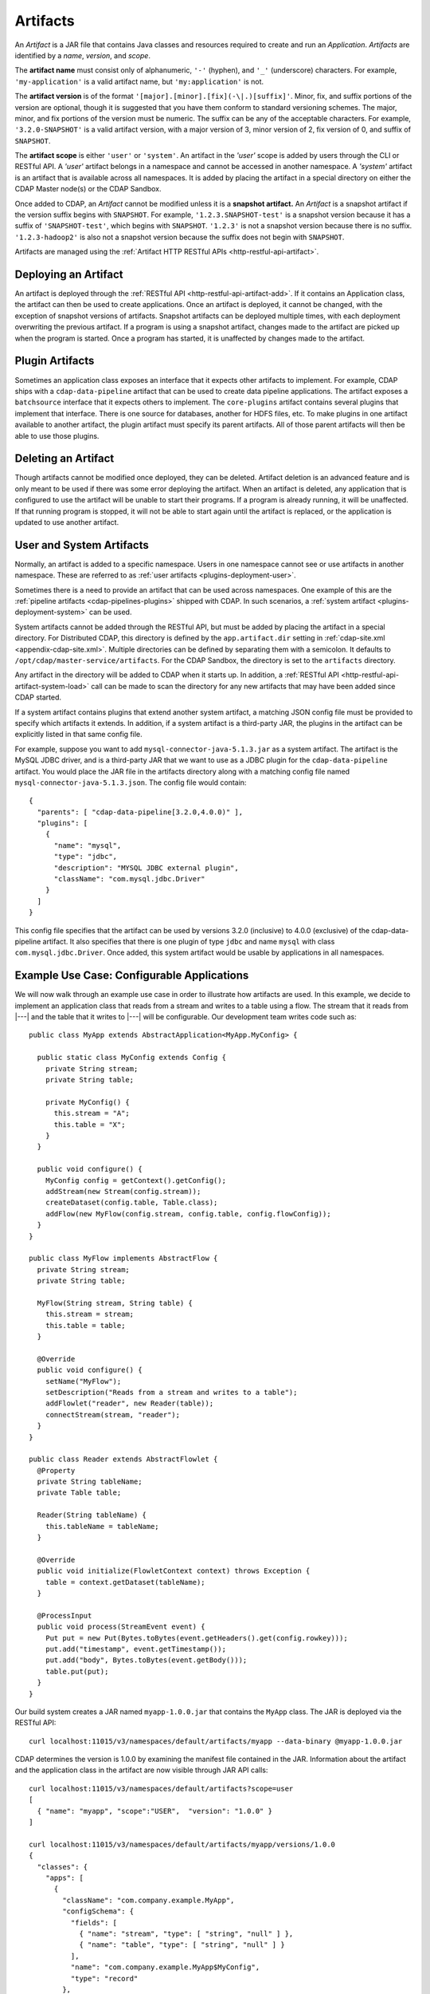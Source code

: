 .. meta::
    :author: Cask Data, Inc.
    :copyright: Copyright © 2015-2017 Cask Data, Inc.

.. _artifacts:

=========
Artifacts
=========

.. highlight:: java

An *Artifact* is a JAR file that contains Java classes and resources required to create and run an *Application*.
*Artifacts* are identified by a *name*, *version*, and *scope*.

The **artifact name** must consist only of alphanumeric, ``'-'`` (hyphen), and ``'_'`` (underscore) characters.
For example, ``'my-application'`` is a valid artifact name, but ``'my:application'`` is not.

The **artifact version** is of the format ``'[major].[minor].[fix](-\|.)[suffix]'``. Minor, fix, and suffix
portions of the version are optional, though it is suggested that you have them conform to
standard versioning schemes. The major, minor, and fix portions of the version must be numeric.
The suffix can be any of the acceptable characters. For example, ``'3.2.0-SNAPSHOT'`` is a valid artifact version,
with a major version of 3, minor version of 2, fix version of 0, and suffix of ``SNAPSHOT``.

The **artifact scope** is either ``'user'`` or ``'system'``. An artifact in the *'user'* scope is added by users
through the CLI or RESTful API. A *'user'* artifact belongs in a namespace and cannot be accessed in
another namespace. A *'system'* artifact is an artifact that is available across all namespaces. It
is added by placing the artifact in a special directory on either the CDAP Master node(s) or the
CDAP Sandbox.

Once added to CDAP, an *Artifact* cannot be modified unless it is a **snapshot artifact.**
An *Artifact* is a snapshot artifact if the version suffix begins with ``SNAPSHOT``. For example,
``'1.2.3.SNAPSHOT-test'`` is a snapshot version because it has a suffix of ``'SNAPSHOT-test'``, which
begins with ``SNAPSHOT``. ``'1.2.3'`` is not a snapshot version because there is no suffix. ``'1.2.3-hadoop2'``
is also not a snapshot version because the suffix does not begin with ``SNAPSHOT``.

Artifacts are managed using the :ref:`Artifact HTTP RESTful APIs <http-restful-api-artifact>`.

Deploying an Artifact
=====================
An artifact is deployed through the :ref:`RESTful API <http-restful-api-artifact-add>`.
If it contains an Application class, the artifact
can then be used to create applications. Once an artifact is deployed, it cannot be changed, with
the exception of snapshot versions of artifacts. Snapshot artifacts can be deployed multiple times,
with each deployment overwriting the previous artifact. If a program is using a snapshot artifact,
changes made to the artifact are picked up when the program is started. Once a program has started,
it is unaffected by changes made to the artifact.

Plugin Artifacts
================
Sometimes an application class exposes an interface that it expects other artifacts to implement.
For example, CDAP ships with a ``cdap-data-pipeline`` artifact that can be used to create data pipeline applications.
The artifact exposes a ``batchsource`` interface that it expects others to implement.
The ``core-plugins`` artifact contains several plugins that implement that interface. There is one source
for databases, another for HDFS files, etc. To make plugins in one artifact available to
another artifact, the plugin artifact must specify its parent artifacts. All of those parent artifacts
will then be able to use those plugins.

Deleting an Artifact
====================
Though artifacts cannot be modified once deployed, they can be deleted. Artifact deletion is an advanced
feature and is only meant to be used if there was some error deploying the artifact. When an artifact is
deleted, any application that is configured to use the artifact will be unable to start their programs.
If a program is already running, it will be unaffected. If that running program is stopped, it will not
be able to start again until the artifact is replaced, or the application is updated to use another
artifact.

User and System Artifacts
=========================
Normally, an artifact is added to a specific namespace. Users in one namespace cannot see or use
artifacts in another namespace. These are referred to as :ref:`user artifacts <plugins-deployment-user>`.

Sometimes there is a need to provide an artifact that can be used across namespaces. One
example of this are the :ref:`pipeline artifacts <cdap-pipelines-plugins>` shipped with
CDAP. In such scenarios, a :ref:`system artifact <plugins-deployment-system>` can be used.

System artifacts cannot be added through the RESTful API, but must be added by placing the
artifact in a special directory. For Distributed CDAP, this directory is defined by the
``app.artifact.dir`` setting in :ref:`cdap-site.xml <appendix-cdap-site.xml>`. Multiple directories
can be defined by separating them with a semicolon. It defaults to
``/opt/cdap/master-service/artifacts``. For the CDAP Sandbox, the directory is set to the
``artifacts`` directory.

Any artifact in the directory will be added to CDAP when it starts up. In addition, a
:ref:`RESTful API <http-restful-api-artifact-system-load>`
call can be made to scan the directory for any new artifacts that may have been added since CDAP
started.

If a system artifact contains plugins that extend another system artifact, a matching
JSON config file must be provided to specify which artifacts it extends. In addition, if a system
artifact is a third-party JAR, the plugins in the artifact can be explicitly listed in that same config
file.

.. highlight:: json

For example, suppose you want to add ``mysql-connector-java-5.1.3.jar`` as a system artifact. The
artifact is the MySQL JDBC driver, and is a third-party JAR that we want to use as a JDBC plugin for
the ``cdap-data-pipeline`` artifact. You would place the JAR file in the artifacts directory along with a
matching config file named ``mysql-connector-java-5.1.3.json``. The config file would contain::

  {
    "parents": [ "cdap-data-pipeline[3.2.0,4.0.0)" ],
    "plugins": [
      {
        "name": "mysql",
        "type": "jdbc",
        "description": "MYSQL JDBC external plugin",
        "className": "com.mysql.jdbc.Driver"
      }
    ]
  }

This config file specifies that the artifact can be used by versions 3.2.0 (inclusive) to 4.0.0 (exclusive)
of the cdap-data-pipeline artifact. It also specifies that there is one plugin of type ``jdbc`` and name
``mysql`` with class ``com.mysql.jdbc.Driver``. Once added, this system artifact would be usable by
applications in all namespaces.

.. highlight:: java

Example Use Case: Configurable Applications
===========================================
We will now walk through an example use case in order to illustrate how artifacts are used.
In this example, we decide to implement an application class that reads from a stream and writes
to a table using a flow. The stream that it reads from |---| and the table that it writes to |---| will be configurable.
Our development team writes code such as::

  public class MyApp extends AbstractApplication<MyApp.MyConfig> {

    public static class MyConfig extends Config {
      private String stream;
      private String table;

      private MyConfig() {
        this.stream = "A";
        this.table = "X";
      }
    }

    public void configure() {
      MyConfig config = getContext().getConfig();
      addStream(new Stream(config.stream));
      createDataset(config.table, Table.class);
      addFlow(new MyFlow(config.stream, config.table, config.flowConfig));
    }
  }

  public class MyFlow implements AbstractFlow {
    private String stream;
    private String table;

    MyFlow(String stream, String table) {
      this.stream = stream;
      this.table = table;
    }

    @Override
    public void configure() {
      setName("MyFlow");
      setDescription("Reads from a stream and writes to a table");
      addFlowlet("reader", new Reader(table));
      connectStream(stream, "reader");
    }
  }

  public class Reader extends AbstractFlowlet {
    @Property
    private String tableName;
    private Table table;

    Reader(String tableName) {
      this.tableName = tableName;
    }

    @Override
    public void initialize(FlowletContext context) throws Exception {
      table = context.getDataset(tableName);
    }

    @ProcessInput
    public void process(StreamEvent event) {
      Put put = new Put(Bytes.toBytes(event.getHeaders().get(config.rowkey)));
      put.add("timestamp", event.getTimestamp());
      put.add("body", Bytes.toBytes(event.getBody()));
      table.put(put);
    }
  }

.. highlight:: console

Our build system creates a JAR named ``myapp-1.0.0.jar`` that contains the ``MyApp`` class.
The JAR is deployed via the RESTful API::

  curl localhost:11015/v3/namespaces/default/artifacts/myapp --data-binary @myapp-1.0.0.jar

CDAP determines the version is 1.0.0 by examining the manifest file contained in the JAR.
Information about the artifact and the application class in the artifact are now visible
through JAR API calls::

  curl localhost:11015/v3/namespaces/default/artifacts?scope=user
  [
    { "name": "myapp", "scope":"USER",  "version": "1.0.0" }
  ]

  curl localhost:11015/v3/namespaces/default/artifacts/myapp/versions/1.0.0
  {
    "classes": {
      "apps": [
        {
          "className": "com.company.example.MyApp",
          "configSchema": {
            "fields": [
              { "name": "stream", "type": [ "string", "null" ] },
              { "name": "table", "type": [ "string", "null" ] }
            ],
            "name": "com.company.example.MyApp$MyConfig",
            "type": "record"
          },
          "description": ""
        }
      ],
      "plugins": []
    },
    "name": "myapp",
    "scope": "USER",
    "version": "1.0.0"
  }

With this information, a separate deployment team is able to see that the artifact contains
an application class, and it contains a config that takes in a value for ``stream`` and ``table``.
From this information, we decide to create an application named ``purchaseDump`` that reads
from the ``purchases`` stream and writes to the ``events`` table::

  curl -X PUT localhost:11015/v3/namespaces/default/apps/purchaseDump -H 'Content-Type: application/json' -d '
  {
    "artifact": {
      "name": "myapp",
      "version": "1.0.0",
      "scope": "user"
    },
    "config": {
      "stream": "purchases",
      "table": "events"
    }
  }'

We can then manage the lifecycle of the flow using the
:ref:`Application Lifecycle RESTful APIs <http-restful-api-lifecycle>`.
After it has been running for a while, a bug is found in the code. The development team provides
a fix, and ``myapp-1.0.1.jar`` is released. The artifact is deployed::

  curl localhost:11015/v3/namespaces/default/artifacts/myapp --data-binary @myapp-1.0.1.jar

A call can be made to find all applications that use the old artifact::

  curl localhost:11015/v3/namespaces/default/apps?artifactName=myapp&artifactVersion=1.0.0
  [
    {
      "name": "purchaseDump",
      "artifact": {
        "name": "myapp",
        "version": "1.0.0",
        "scope": "user"
      },
      ...
    }
  ]

The flow for the ``purchaseDump`` application is stopped, then the application is updated::

  curl localhost:11015/v3/namespaces/default/apps/purchaseDump/update -d '
  {
    "artifact": {
      "name": "myapp",
      "version": "1.0.1",
      "scope": "user"
    },
    "config": {
      "stream": "purchases",
      "table": "events"
    }
  }'

The flow is started again, which picks up the new code. We quickly realize version 1.0.1 has a serious
bug and decide to roll back to the previous version. The flow is stopped and another update call is made::

  curl localhost:11015/v3/namespaces/default/apps/purchaseDump/update -d '
  {
    "artifact": {
      "name": "myapp",
      "version": "1.0.0",
      "scope": "user"
    },
    "config": {
      "stream": "purchases",
      "table": "events"
    }
  }'

Once the development team has resolved that serious bug, we can try re-deploying again...
